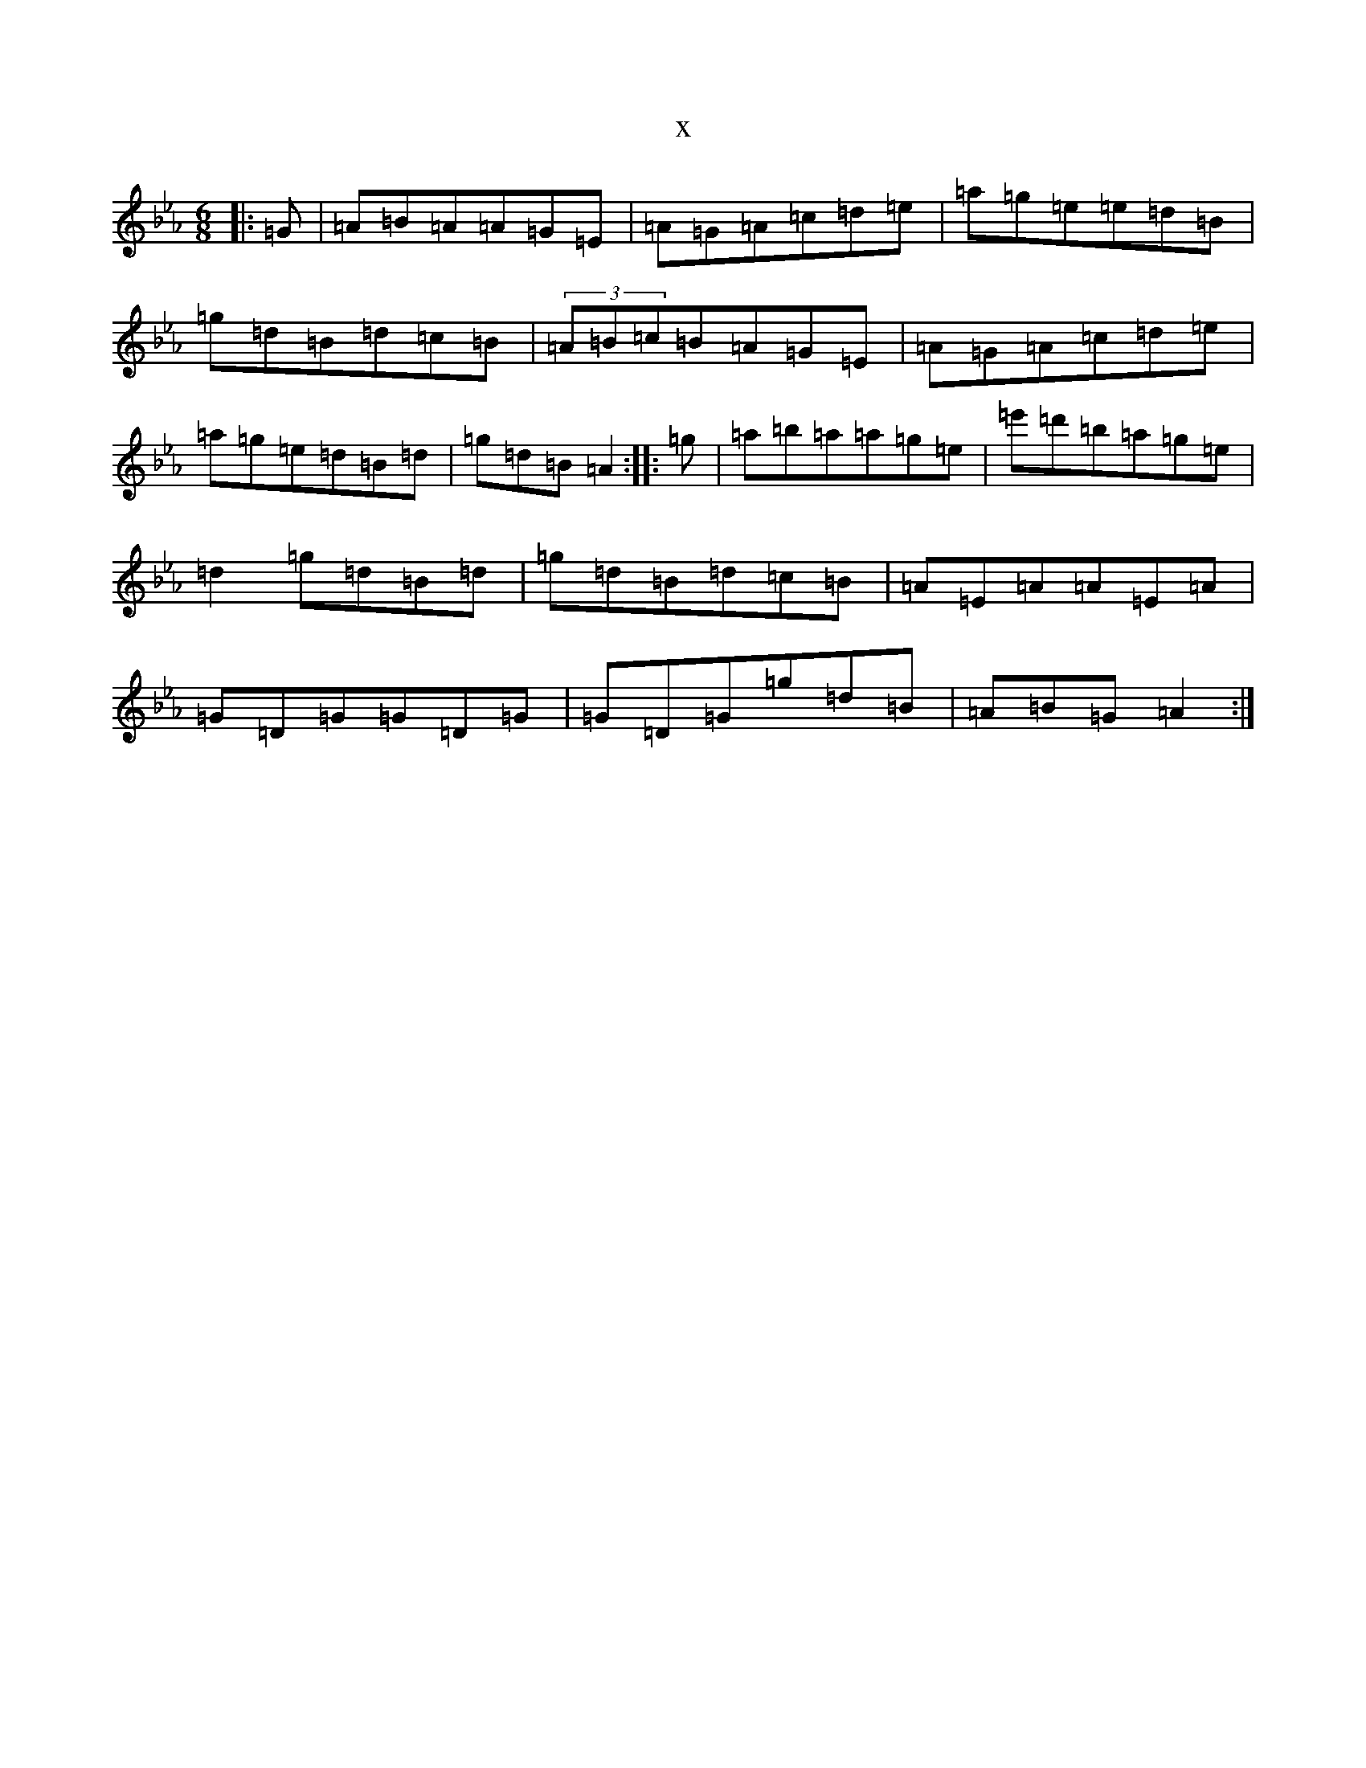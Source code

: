 X:16712
T:x
L:1/8
M:6/8
K: C minor
|:=G|=A=B=A=A=G=E|=A=G=A=c=d=e|=a=g=e=e=d=B|=g=d=B=d=c=B|(3=A=B=c=B=A=G=E|=A=G=A=c=d=e|=a=g=e=d=B=d|=g=d=B=A2:||:=g|=a=b=a=a=g=e|=e'=d'=b=a=g=e|=d2=g=d=B=d|=g=d=B=d=c=B|=A=E=A=A=E=A|=G=D=G=G=D=G|=G=D=G=g=d=B|=A=B=G=A2:|